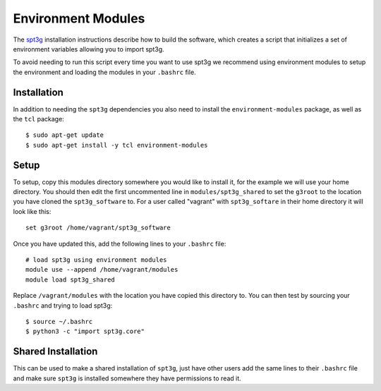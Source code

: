 Environment Modules
===================

The spt3g_ installation instructions describe how to build the software, which
creates a script that initializes a set of environment variables allowing you
to import spt3g.

To avoid needing to run this script every time you want to use spt3g we
recommend using environment modules to setup the environment and loading the
modules in your ``.bashrc`` file.

Installation
------------

In addition to needing the ``spt3g`` dependencies you also need to install the
``environment-modules`` package, as well as the ``tcl`` package::

    $ sudo apt-get update
    $ sudo apt-get install -y tcl environment-modules

Setup
-----

To setup, copy this modules directory somewhere you would like to install it,
for the example we will use your home directory. You should then edit the first
uncommented line in ``modules/spt3g_shared`` to set the ``g3root`` to the
location you have cloned the ``spt3g_software`` to. For a user called "vagrant"
with ``spt3g_softare`` in their home directory it will look like this::

    set g3root /home/vagrant/spt3g_software

Once you have updated this, add the following lines to your ``.bashrc`` file::

    # load spt3g using environment modules
    module use --append /home/vagrant/modules
    module load spt3g_shared

Replace ``/vagrant/modules`` with the location you have copied this directory
to. You can then test by sourcing your ``.bashrc`` and trying to load spt3g::
  
    $ source ~/.bashrc
    $ python3 -c "import spt3g.core"

Shared Installation
-------------------

This can be used to make a shared installation of ``spt3g``, just have other
users add the same lines to their ``.bashrc`` file and make sure ``spt3g`` is
installed somewhere they have permissions to read it.

.. _spt3g: https://github.com/CMB-S4/spt3g_software
